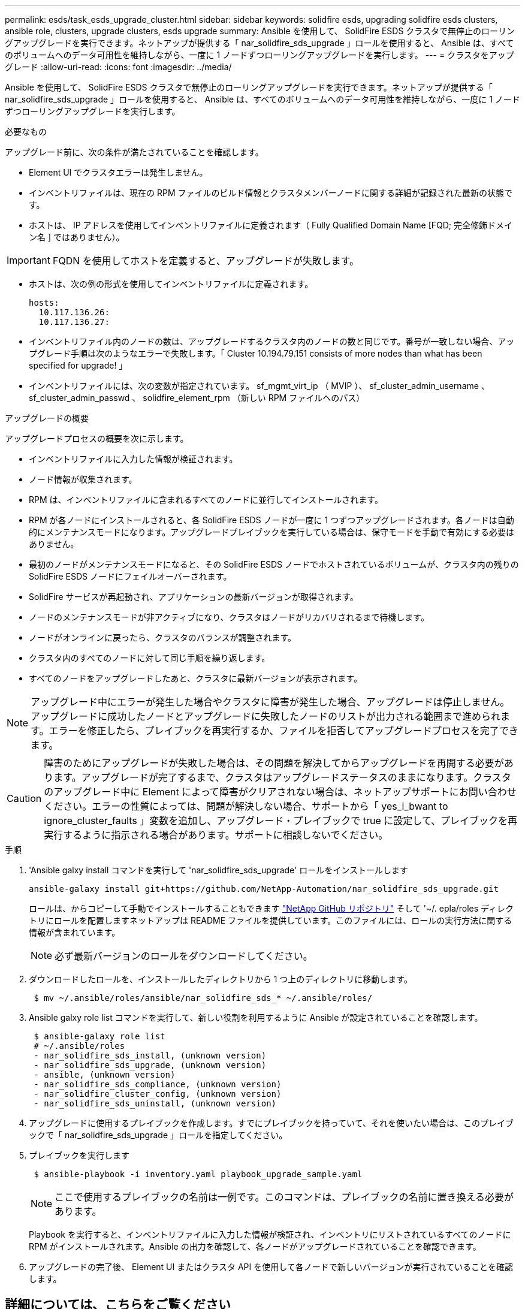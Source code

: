 ---
permalink: esds/task_esds_upgrade_cluster.html 
sidebar: sidebar 
keywords: solidfire esds, upgrading solidfire esds clusters, ansible role, clusters, upgrade clusters, esds upgrade 
summary: Ansible を使用して、 SolidFire ESDS クラスタで無停止のローリングアップグレードを実行できます。ネットアップが提供する「 nar_solidfire_sds_upgrade 」ロールを使用すると、 Ansible は、すべてのボリュームへのデータ可用性を維持しながら、一度に 1 ノードずつローリングアップグレードを実行します。 
---
= クラスタをアップグレード
:allow-uri-read: 
:icons: font
:imagesdir: ../media/


[role="lead"]
Ansible を使用して、 SolidFire ESDS クラスタで無停止のローリングアップグレードを実行できます。ネットアップが提供する「 nar_solidfire_sds_upgrade 」ロールを使用すると、 Ansible は、すべてのボリュームへのデータ可用性を維持しながら、一度に 1 ノードずつローリングアップグレードを実行します。

.必要なもの
アップグレード前に、次の条件が満たされていることを確認します。

* Element UI でクラスタエラーは発生しません。
* インベントリファイルは、現在の RPM ファイルのビルド情報とクラスタメンバーノードに関する詳細が記録された最新の状態です。
* ホストは、 IP アドレスを使用してインベントリファイルに定義されます（ Fully Qualified Domain Name [FQD; 完全修飾ドメイン名 ] ではありません）。



IMPORTANT: FQDN を使用してホストを定義すると、アップグレードが失敗します。

* ホストは、次の例の形式を使用してインベントリファイルに定義されます。
+
[listing]
----
hosts:
  10.117.136.26:
  10.117.136.27:
----
* インベントリファイル内のノードの数は、アップグレードするクラスタ内のノードの数と同じです。番号が一致しない場合、アップグレード手順は次のようなエラーで失敗します。「 Cluster 10.194.79.151 consists of more nodes than what has been specified for upgrade! 」
* インベントリファイルには、次の変数が指定されています。 sf_mgmt_virt_ip （ MVIP ）、 sf_cluster_admin_username 、 sf_cluster_admin_passwd 、 solidfire_element_rpm （新しい RPM ファイルへのパス）


.アップグレードの概要
アップグレードプロセスの概要を次に示します。

* インベントリファイルに入力した情報が検証されます。
* ノード情報が収集されます。
* RPM は、インベントリファイルに含まれるすべてのノードに並行してインストールされます。
* RPM が各ノードにインストールされると、各 SolidFire ESDS ノードが一度に 1 つずつアップグレードされます。各ノードは自動的にメンテナンスモードになります。アップグレードプレイブックを実行している場合は、保守モードを手動で有効にする必要はありません。
* 最初のノードがメンテナンスモードになると、その SolidFire ESDS ノードでホストされているボリュームが、クラスタ内の残りの SolidFire ESDS ノードにフェイルオーバーされます。
* SolidFire サービスが再起動され、アプリケーションの最新バージョンが取得されます。
* ノードのメンテナンスモードが非アクティブになり、クラスタはノードがリカバリされるまで待機します。
* ノードがオンラインに戻ったら、クラスタのバランスが調整されます。
* クラスタ内のすべてのノードに対して同じ手順を繰り返します。
* すべてのノードをアップグレードしたあと、クラスタに最新バージョンが表示されます。



NOTE: アップグレード中にエラーが発生した場合やクラスタに障害が発生した場合、アップグレードは停止しません。アップグレードに成功したノードとアップグレードに失敗したノードのリストが出力される範囲まで進められます。エラーを修正したら、プレイブックを再実行するか、ファイルを拒否してアップグレードプロセスを完了できます。


CAUTION: 障害のためにアップグレードが失敗した場合は、その問題を解決してからアップグレードを再開する必要があります。アップグレードが完了するまで、クラスタはアップグレードステータスのままになります。クラスタのアップグレード中に Element によって障害がクリアされない場合は、ネットアップサポートにお問い合わせください。エラーの性質によっては、問題が解決しない場合、サポートから「 yes_i_bwant to ignore_cluster_faults 」変数を追加し、アップグレード・プレイブックで true に設定して、プレイブックを再実行するように指示される場合があります。サポートに相談しないでください。

.手順
. 'Ansible galxy install コマンドを実行して 'nar_solidfire_sds_upgrade' ロールをインストールします
+
[listing]
----
ansible-galaxy install git+https://github.com/NetApp-Automation/nar_solidfire_sds_upgrade.git
----
+
ロールは、からコピーして手動でインストールすることもできます https://github.com/NetApp-Automation["NetApp GitHub リポジトリ"^] そして '~/. epla/roles ディレクトリにロールを配置しますネットアップは README ファイルを提供しています。このファイルには、ロールの実行方法に関する情報が含まれています。

+

NOTE: 必ず最新バージョンのロールをダウンロードしてください。

. ダウンロードしたロールを、インストールしたディレクトリから 1 つ上のディレクトリに移動します。
+
[listing]
----
 $ mv ~/.ansible/roles/ansible/nar_solidfire_sds_* ~/.ansible/roles/
----
. Ansible galxy role list コマンドを実行して、新しい役割を利用するように Ansible が設定されていることを確認します。
+
[listing]
----
 $ ansible-galaxy role list
 # ~/.ansible/roles
 - nar_solidfire_sds_install, (unknown version)
 - nar_solidfire_sds_upgrade, (unknown version)
 - ansible, (unknown version)
 - nar_solidfire_sds_compliance, (unknown version)
 - nar_solidfire_cluster_config, (unknown version)
 - nar_solidfire_sds_uninstall, (unknown version)
----
. アップグレードに使用するプレイブックを作成します。すでにプレイブックを持っていて、それを使いたい場合は、このプレイブックで「 nar_solidfire_sds_upgrade 」ロールを指定してください。
. プレイブックを実行します
+
[listing]
----
 $ ansible-playbook -i inventory.yaml playbook_upgrade_sample.yaml
----
+

NOTE: ここで使用するプレイブックの名前は一例です。このコマンドは、プレイブックの名前に置き換える必要があります。

+
Playbook を実行すると、インベントリファイルに入力した情報が検証され、インベントリにリストされているすべてのノードに RPM がインストールされます。Ansible の出力を確認して、各ノードがアップグレードされていることを確認できます。

. アップグレードの完了後、 Element UI またはクラスタ API を使用して各ノードで新しいバージョンが実行されていることを確認します。




== 詳細については、こちらをご覧ください

* https://www.netapp.com/data-storage/solidfire/documentation/["NetApp SolidFire のリソースページ"^]
* https://docs.netapp.com/sfe-122/topic/com.netapp.ndc.sfe-vers/GUID-B1944B0E-B335-4E0B-B9F1-E960BF32AE56.html["以前のバージョンの NetApp SolidFire 製品および Element 製品に関するドキュメント"^]

